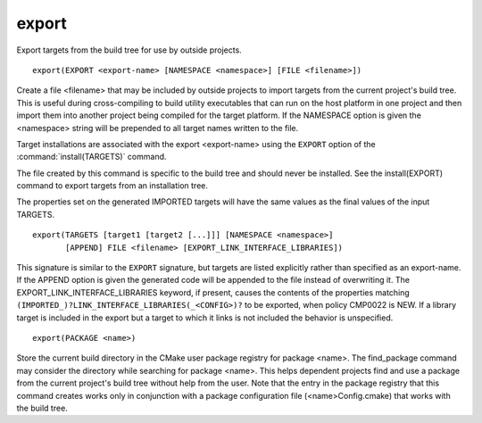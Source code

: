 export
------

Export targets from the build tree for use by outside projects.

::

  export(EXPORT <export-name> [NAMESPACE <namespace>] [FILE <filename>])

Create a file <filename> that may be included by outside projects to
import targets from the current project's build tree.  This is useful
during cross-compiling to build utility executables that can run on
the host platform in one project and then import them into another
project being compiled for the target platform.  If the NAMESPACE
option is given the <namespace> string will be prepended to all target
names written to the file.

Target installations are associated with the export <export-name>
using the ``EXPORT`` option of the :command:`install(TARGETS)` command.

The file created by this command is specific to the build tree and
should never be installed.  See the install(EXPORT) command to export
targets from an installation tree.

The properties set on the generated IMPORTED targets will have the
same values as the final values of the input TARGETS.

::

  export(TARGETS [target1 [target2 [...]]] [NAMESPACE <namespace>]
         [APPEND] FILE <filename> [EXPORT_LINK_INTERFACE_LIBRARIES])

This signature is similar to the ``EXPORT`` signature, but targets are listed
explicitly rather than specified as an export-name.  If the APPEND option is
given the generated code will be appended to the file instead of overwriting it.
The EXPORT_LINK_INTERFACE_LIBRARIES keyword, if present, causes the
contents of the properties matching
``(IMPORTED_)?LINK_INTERFACE_LIBRARIES(_<CONFIG>)?`` to be exported, when
policy CMP0022 is NEW.  If a library target is included in the export
but a target to which it links is not included the behavior is
unspecified.

::

  export(PACKAGE <name>)

Store the current build directory in the CMake user package registry
for package <name>.  The find_package command may consider the
directory while searching for package <name>.  This helps dependent
projects find and use a package from the current project's build tree
without help from the user.  Note that the entry in the package
registry that this command creates works only in conjunction with a
package configuration file (<name>Config.cmake) that works with the
build tree.
